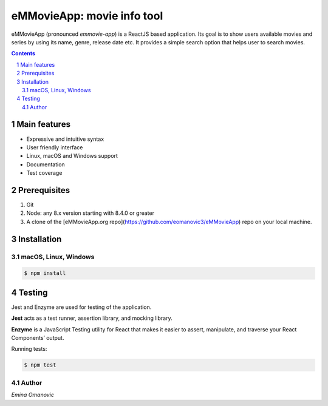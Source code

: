 eMMovieApp: movie info tool
########################################

eMMovieApp (pronounced *emmovie-app*) is a ReactJS based application.
Its goal is to show users available movies and series by using its name, genre, release date etc. 
It provides a simple search option that helps user to search movies.

.. class:: no-web no-pdf

    .. image:: https://raw.githubusercontent.com/jakubroztocil/httpie/master/httpie.gif
        :alt: eMMovieApp in action
        :width: 100%
        :align: center


.. contents::

.. section-numbering::



Main features
=============


* Expressive and intuitive syntax
* User friendly interface
* Linux, macOS and Windows support
* Documentation
* Test coverage


Prerequisites
============
1. Git
2. Node: any 8.x version starting with 8.4.0 or greater
3. A clone of the [eMMovieApp.org repo](https://github.com/eomanovic3/eMMovieApp) repo on your local machine.


Installation
============
macOS, Linux, Windows
---------------------


.. code-block:: bash

    $ npm install
    

Testing
============
Jest and Enzyme are used for testing of the application. 

**Jest** acts as a test runner, assertion library, and mocking library.   

**Enzyme** is a JavaScript Testing utility for React that makes it easier to assert, manipulate, and traverse your React Components’ output.

Running tests:

.. code-block:: bash

    $ npm test


Author
-------

`Emina Omanovic`


